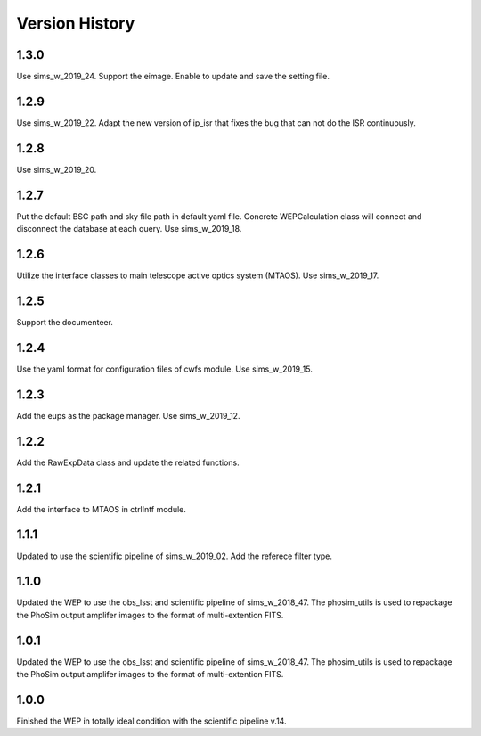 .. py:currentmodule:: lsst.ts.wep

.. _lsst.ts.wep-version_history:

##################
Version History
##################

.. _lsst.ts.wep-1.3.0:

-------------
1.3.0
-------------

Use sims_w_2019_24. Support the eimage. Enable to update and save the setting file. 

.. _lsst.ts.wep-1.2.9:

-------------
1.2.9
-------------

Use sims_w_2019_22. Adapt the new version of ip_isr that fixes the bug that can not do the ISR continuously. 

.. _lsst.ts.wep-1.2.8:

-------------
1.2.8
-------------

Use sims_w_2019_20.

.. _lsst.ts.wep-1.2.7:

-------------
1.2.7
-------------

Put the default BSC path and sky file path in default yaml file. Concrete WEPCalculation class will connect and disconnect the database at each query. Use sims_w_2019_18.

.. _lsst.ts.wep-1.2.6:

-------------
1.2.6
-------------

Utilize the interface classes to main telescope active optics system (MTAOS). Use sims_w_2019_17.

.. _lsst.ts.wep-1.2.5:

-------------
1.2.5
-------------

Support the documenteer.

.. _lsst.ts.wep-1.2.4:

-------------
1.2.4
-------------

Use the yaml format for configuration files of cwfs module. Use sims_w_2019_15.

.. _lsst.ts.wep-1.2.3:

-------------
1.2.3
-------------

Add the eups as the package manager. Use sims_w_2019_12.

.. _lsst.ts.wep-1.2.2:

-------------
1.2.2
-------------

Add the RawExpData class and update the related functions.

.. _lsst.ts.wep-1.2.1:

-------------
1.2.1
-------------

Add the interface to MTAOS in ctrlIntf module.

.. _lsst.ts.wep-1.1.1:

-------------
1.1.1
-------------

Updated to use the scientific pipeline of sims_w_2019_02. Add the referece filter type.

.. _lsst.ts.wep-1.1.0:

-------------
1.1.0
-------------

Updated the WEP to use the obs_lsst and scientific pipeline of sims_w_2018_47. The phosim_utils is used to repackage the PhoSim output amplifer images to the format of multi-extention FITS.

.. _lsst.ts.wep-1.0.1:

-------------
1.0.1
-------------

Updated the WEP to use the obs_lsst and scientific pipeline of sims_w_2018_47. The phosim_utils is used to repackage the PhoSim output amplifer images to the format of multi-extention FITS.

.. _lsst.ts.wep-1.0.0:

-------------
1.0.0
-------------

Finished the WEP in totally ideal condition with the scientific pipeline v.14.

